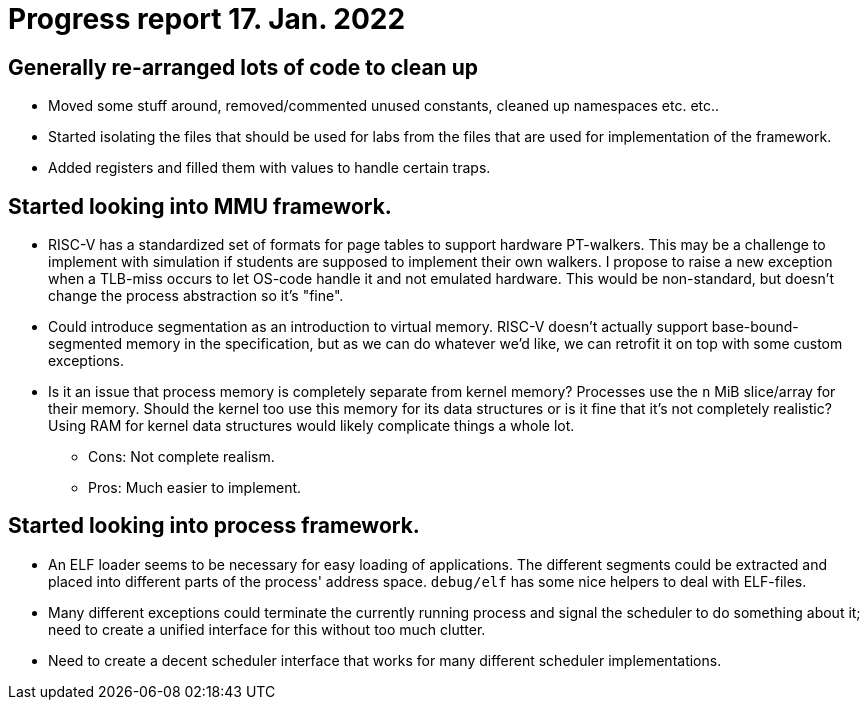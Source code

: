 = Progress report 17. Jan. 2022

== Generally re-arranged lots of code to clean up

* Moved some stuff around, removed/commented unused constants, cleaned up namespaces etc. etc..

* Started isolating the files that should be used for labs from the files that are used for implementation of the framework.

* Added registers and filled them with values to handle certain traps.

== Started looking into MMU framework.

* RISC-V has a standardized set of formats for page tables to support hardware PT-walkers.
  This may be a challenge to implement with simulation if students are supposed to implement their own walkers.
  I propose to raise a new exception when a TLB-miss occurs to let OS-code handle it and not emulated hardware.
  This would be non-standard, but doesn't change the process abstraction so it's "fine".

* Could introduce segmentation as an introduction to virtual memory.
  RISC-V doesn't actually support base-bound-segmented memory in the specification, but as we can do whatever we'd like, we can retrofit it on top with some custom exceptions.

* Is it an issue that process memory is completely separate from kernel memory?
  Processes use the `n` MiB slice/array for their memory.
  Should the kernel too use this memory for its data structures or is it fine that it's not completely realistic?
  Using RAM for kernel data structures would likely complicate things a whole lot.
  ** Cons: Not complete realism.
  ** Pros: Much easier to implement.

== Started looking into process framework.

* An ELF loader seems to be necessary for easy loading of applications.
  The different segments could be extracted and placed into different parts of the process' address space.
  `debug/elf` has some nice helpers to deal with ELF-files.

* Many different exceptions could terminate the currently running process and signal the scheduler to do something about it; need to create a unified interface for this without too much clutter.

* Need to create a decent scheduler interface that works for many different scheduler implementations.
